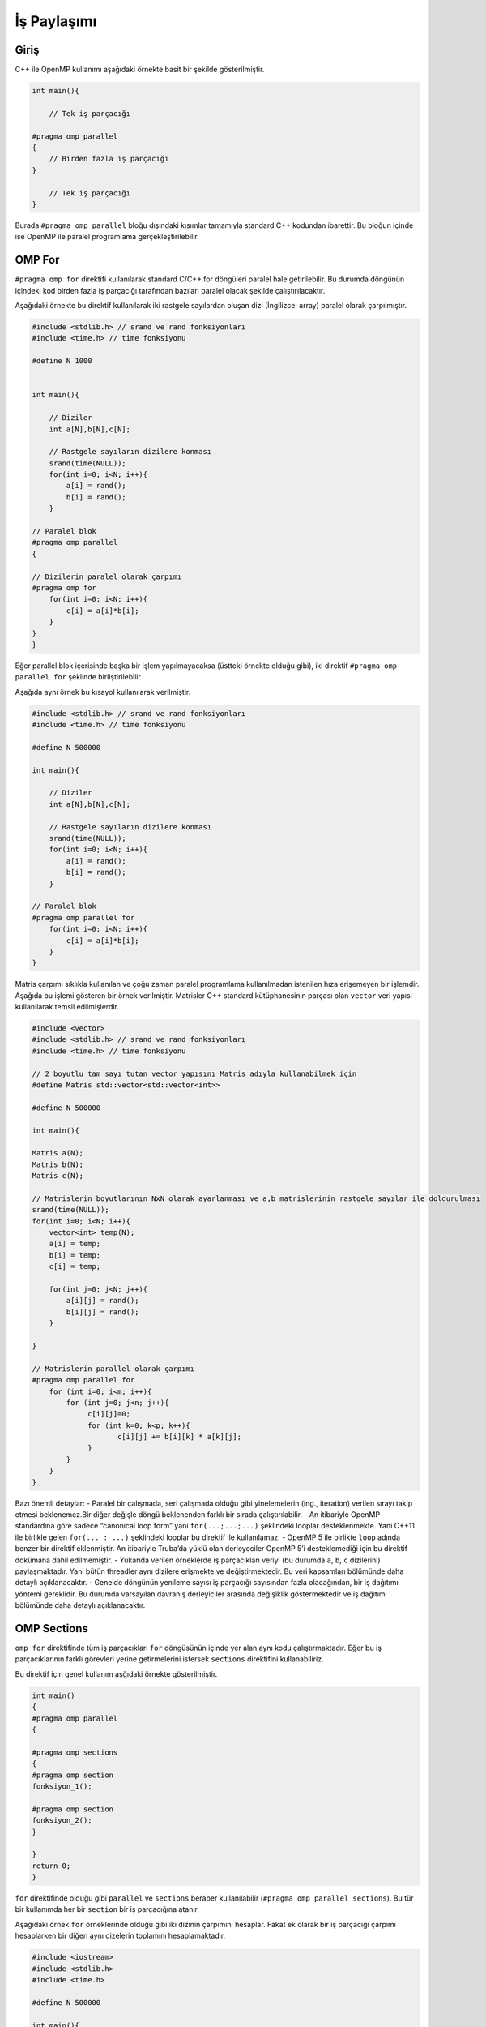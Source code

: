 İş Paylaşımı
============

Giriş
-----

C++ ile OpenMP kullanımı aşağıdaki örnekte basit bir şekilde
gösterilmiştir.

.. code:: cpp

   int main(){

       // Tek iş parçacığı

   #pragma omp parallel 
   {
       // Birden fazla iş parçacığı
   }

       // Tek iş parçacığı
   }

Burada ``#pragma omp parallel`` bloğu dışındaki kısımlar tamamıyla
standard C++ kodundan ibarettir. Bu bloğun içinde ise OpenMP ile paralel
programlama gerçekleştirilebilir.

OMP For
-------

``#pragma omp for`` direktifi kullanılarak standard C/C++ for döngüleri
paralel hale getirilebilir. Bu durumda döngünün içindeki kod birden
fazla iş parçacığı tarafından bazıları paralel olacak şekilde
çalıştırılacaktır.

Aşağıdaki örnekte bu direktif kullanılarak iki rastgele sayılardan
oluşan dizi (İngilizce: array) paralel olarak çarpılmıştır.

.. code:: cpp

   #include <stdlib.h> // srand ve rand fonksiyonları
   #include <time.h> // time fonksiyonu

   #define N 1000


   int main(){

       // Diziler 
       int a[N],b[N],c[N];

       // Rastgele sayıların dizilere konması
       srand(time(NULL));
       for(int i=0; i<N; i++){
           a[i] = rand();
           b[i] = rand();
       }

   // Paralel blok
   #pragma omp parallel 
   {

   // Dizilerin paralel olarak çarpımı
   #pragma omp for
       for(int i=0; i<N; i++){
           c[i] = a[i]*b[i];
       }
   }
   }

Eğer parallel blok içerisinde başka bir işlem yapılmayacaksa (üstteki
örnekte olduğu gibi), iki direktif ``#pragma omp parallel for`` şeklinde
birliştirilebilir

Aşağıda aynı örnek bu kısayol kullanılarak verilmiştir.

.. code:: cpp

   #include <stdlib.h> // srand ve rand fonksiyonları
   #include <time.h> // time fonksiyonu

   #define N 500000

   int main(){

       // Diziler 
       int a[N],b[N],c[N];

       // Rastgele sayıların dizilere konması
       srand(time(NULL));
       for(int i=0; i<N; i++){
           a[i] = rand();
           b[i] = rand();
       }

   // Paralel blok
   #pragma omp parallel for
       for(int i=0; i<N; i++){
           c[i] = a[i]*b[i];
       }
   }

Matris çarpımı sıklıkla kullanılan ve çoğu zaman paralel programlama
kullanılmadan istenilen hıza erişemeyen bir işlemdir. Aşağıda bu işlemi
gösteren bir örnek verilmiştir. Matrisler C++ standard kütüphanesinin
parçası olan ``vector`` veri yapısı kullanılarak temsil edilmişlerdir.

.. code:: cpp


   #include <vector>
   #include <stdlib.h> // srand ve rand fonksiyonları
   #include <time.h> // time fonksiyonu

   // 2 boyutlu tam sayı tutan vector yapısını Matris adıyla kullanabilmek için
   #define Matris std::vector<std::vector<int>>

   #define N 500000

   int main(){

   Matris a(N);
   Matris b(N);
   Matris c(N);

   // Matrislerin boyutlarının NxN olarak ayarlanması ve a,b matrislerinin rastgele sayılar ile doldurulması
   srand(time(NULL));
   for(int i=0; i<N; i++){
       vector<int> temp(N);
       a[i] = temp;
       b[i] = temp;
       c[i] = temp;
       
       for(int j=0; j<N; j++){
           a[i][j] = rand();
           b[i][j] = rand();
       }
       
   }

   // Matrislerin parallel olarak çarpımı
   #pragma omp parallel for
       for (int i=0; i<m; i++){
           for (int j=0; j<n; j++){
                c[i][j]=0;
                for (int k=0; k<p; k++){
                       c[i][j] += b[i][k] * a[k][j];
                }
           }
       }
   }

Bazı önemli detaylar: 
- Paralel bir çalışmada, seri çalışmada olduğu gibi yinelemelerin 
(ing., iteration) verilen sırayı takip etmesi beklenemez.Bir diğer değişle döngü
beklenenden farklı bir sırada çalıştırılabilir. 
- An itibariyle OpenMP standardına göre sadece “canonical loop form” yani ``for(...;...;...)``
şeklindeki looplar desteklenmekte. Yani C++11 ile birlikle gelen
``for(... : ...)`` şeklindeki looplar bu direktif ile kullanılamaz. 
- OpenMP 5 ile birlikte ``loop`` adında benzer bir direktif eklenmiştir.
An itibariyle Truba’da yüklü olan derleyeciler OpenMP 5’i desteklemediği
için bu direktif dokümana dahil edilmemiştir. 
- Yukarıda verilen örneklerde iş parçacıkları veriyi (bu durumda ``a``, ``b``, ``c`` dizilerini)
paylaşmaktadır. Yani bütün threadler aynı dizilere erişmekte ve
değiştirmektedir. Bu veri kapsamları bölümünde daha detaylı
açıklanacaktır. 
- Genelde döngünün yenileme sayısı iş parçacığı
sayısından fazla olacağından, bir iş dağıtımı yöntemi gereklidir.
Bu durumda varsayılan davranış derleyiciler arasında değişiklik
göstermektedir ve iş dağıtımı bölümünde daha detaylı açıklanacaktır.

OMP Sections
------------

``omp for`` direktifinde tüm iş parçacıkları ``for`` döngüsünün içinde
yer alan aynı kodu çalıştırmaktadır. Eğer bu iş parçacıklarının farklı
görevleri yerine getirmelerini istersek ``sections`` direktifini
kullanabiliriz.

Bu direktif için genel kullanım aşğıdaki örnekte gösterilmiştir.

.. code:: cpp

   int main()
   {
   #pragma omp parallel
   {    

   #pragma omp sections
   {
   #pragma omp section
   fonksiyon_1();
               
   #pragma omp section
   fonksiyon_2();
   }

   }
   return 0;
   }

``for`` direktifinde olduğu gibi ``parallel`` ve ``sections`` beraber
kullanılabilir (``#pragma omp parallel sections``). Bu tür bir kullanımda her bir ``section`` 
bir iş parçacığına atanır.

Aşağıdaki örnek ``for`` örneklerinde olduğu gibi iki dizinin çarpımını
hesaplar. Fakat ek olarak bir iş parçacığı çarpımı hesaplarken bir
diğeri aynı dizelerin toplamını hesaplamaktadır.

.. code:: cpp

   #include <iostream>
   #include <stdlib.h>
   #include <time.h>

   #define N 500000

   int main(){

       // Diziler 
       int a[N],b[N],c[N],d[N];

       // Rastgele sayıların dizilere konması
       srand(time(NULL));
       for(int i=0; i<N; i++){
           a[i] = rand();
           b[i] = rand();
       }

   #pragma omp parallel sections
       {
           #pragma omp section 
           {
               std::cout << "Çarpma işlemi başlangıç" << std::endl;
               for(int i=0; i<N; i++){
                   c[i] = a[i]*b[i];
               }
               std::cout << "Çarpma işlemi son" << std::endl;
           }

           #pragma omp section 
           {
               std::cout << "Toplama işlemi başlangıç" << std::endl;
               for(int i=0; i<N; i++){
                   d[i] = a[i]+b[i];
               }
               std::cout << "Toplama işlemi son" << std::endl;
           }
       }

   }

İş Parçacığı Sayısı
-------------------

OpenMP iş parçacığı sayısını değiştirmemiz için birkaç farklı method
sunmaktadır.

-  Programın çalıştırılırken ``OMP_NUM_THREADS=4 <program>`` şeklinde.
-  Programın içerisinde ``omp_set_num_threads(4);`` şeklinde.
-  Direktiflere eklenerek ``#pragma omp parallel num_threads(4)``
   şeklinde.

OpenMP iş parçacıkları donanım tarafından limitli değildir, dolayısıyla
iş parçacığı sayısı sistemin çekirdek sayısından fazla olabilir. Fakat
böyle durumlarda performans kaybı yaşanabilir. Dolayısıyla bu değerin
kullanılan sisteme göre ayarlanması çoğu durumda gereklidir.

